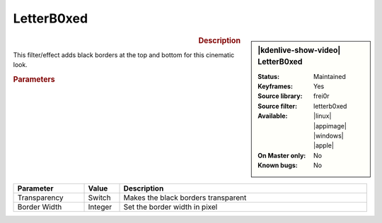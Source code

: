 .. meta::

   :description: Kdenlive Video Effects - Letterb0xed
   :keywords: KDE, Kdenlive, video editor, help, learn, easy, effects, filter, video effects, transform, distort, perspective, letterb0xed

.. metadata-placeholder

   :authors: - Bernd Jordan (https://discuss.kde.org/u/berndmj)

   :license: Creative Commons License SA 4.0


LetterB0xed
===========

.. figure:: /images/effects_and_compositions/kdenlive2304_effects-letterb0xed.webp
   :width: 365px
   :figwidth: 365px
   :align: left
   :alt: kdenlive2304_effects-letterb0xed

.. sidebar:: |kdenlive-show-video| LetterB0xed

   :**Status**:
      Maintained
   :**Keyframes**:
      Yes
   :**Source library**:
      frei0r
   :**Source filter**:
      letterb0xed
   :**Available**:
      |linux| |appimage| |windows| |apple|
   :**On Master only**:
      No
   :**Known bugs**:
      No

.. rst-class:: clear-both


.. rubric:: Description

This filter/effect adds black borders at the top and bottom for this cinematic look.


.. rubric:: Parameters

.. list-table::
   :header-rows: 1
   :width: 100%
   :widths: 20 10 70
   :class: table-wrap

   * - Parameter
     - Value
     - Description
   * - Transparency
     - Switch
     - Makes the black borders transparent
   * - Border Width
     - Integer
     - Set the border width in pixel


.. https://youtu.be/9Ldjt0QZPzs

.. https://youtu.be/JBp8wQW-_Qw
